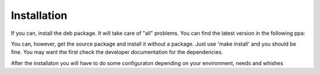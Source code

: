 Installation
=================================

If you can, install the deb package. It will take care of "all" problems. 
You can find the latest version in the following ppa:

.. code-block:: 
  :linenos:

   ppa:tmassassin/ppa

You can, however, get the source package and install it without a package. Just use 'make install' and you should be fine. You may want the first check the developer documentation for the dependencies. 

After the installaton you will have to do some configuraton depending on your environment, needs and whishes

